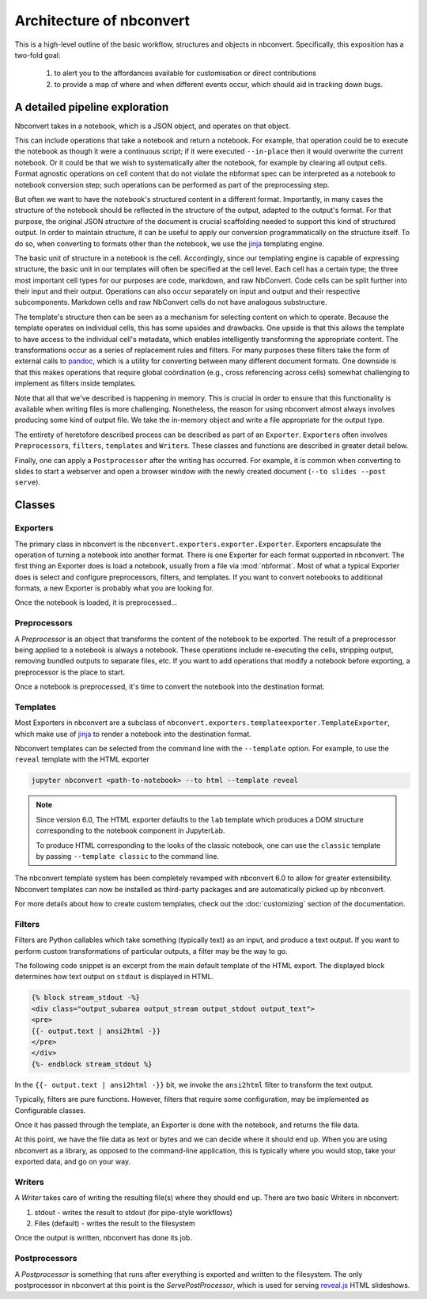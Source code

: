 .. _architecture:

=========================
Architecture of nbconvert
=========================

This is a high-level outline of the basic workflow, structures and objects in nbconvert.
Specifically, this exposition has a two-fold goal:

    #. to alert you to the affordances available for customisation or direct contributions
    #. to provide a map of where and when different events occur, which should aid in tracking down bugs.


A detailed pipeline exploration
===============================

Nbconvert takes in a notebook, which is a JSON object, and operates on that object.

This can include operations that take a notebook and return a notebook.
For example, that operation could be to execute the notebook as though it were a continuous script; if it were executed ``--in-place`` then it would overwrite the current notebook.
Or it could be that we wish to systematically alter the notebook, for example by clearing all output cells.
Format agnostic operations on cell content that do not violate the nbformat spec can be interpreted as a notebook to notebook conversion step; such operations can be performed as part of the preprocessing step.

But often we want to have the notebook's structured content in a different format.
Importantly, in many cases the structure of the notebook should be reflected in the structure of the output, adapted to the output's format.
For that purpose, the original JSON structure of the document is crucial scaffolding needed to support this kind of structured output.
In order to maintain structure, it can be useful to apply our conversion programmatically on the structure itself.
To do so, when converting to formats other than the notebook, we use the `jinja`_ templating engine.

The basic unit of structure in a notebook is the cell.
Accordingly, since our templating engine is capable of expressing structure, the basic unit in our templates will often be specified at the cell level.
Each cell has a certain type; the three most important cell types for our purposes are code, markdown, and raw NbConvert.
Code cells can be split further into their input and their output.
Operations can also occur separately on input and output and their respective subcomponents.
Markdown cells and raw NbConvert cells do not have analogous substructure.

The template's structure then can be seen as a mechanism for selecting content on which to operate.
Because the template operates on individual cells, this has some upsides and drawbacks.
One upside is that this allows the template to have access to the individual cell's metadata, which enables intelligently transforming the appropriate content.
The transformations occur as a series of replacement rules and filters.
For many purposes these filters take the form of external calls to `pandoc`_, which is a utility for converting between many different document formats.
One downside is that this makes operations that require global coördination (e.g., cross referencing across cells) somewhat challenging to implement as filters inside templates.

Note that all that we've described is happening in memory.
This is crucial in order to ensure that this functionality is available when writing files is more challenging.
Nonetheless, the reason for using nbconvert almost always involves producing some kind of output file.
We take the in-memory object and write a file appropriate for the output type.

The entirety of heretofore described process can be described as part of an ``Exporter``.
``Exporter``\s often involves ``Preprocessor``\s, ``filters``, ``templates`` and ``Writer``\s.
These classes and functions are described in greater detail below.

Finally, one can apply a ``Postprocessor`` after the writing has occurred.
For example, it is common when converting to slides to start a webserver and open a browser window with the newly created document (``--to slides --post serve``).

Classes
=======

.. _exporters:

Exporters
---------

The primary class in nbconvert is the ``nbconvert.exporters.exporter.Exporter``.
Exporters encapsulate the operation of turning a notebook into another format.
There is one Exporter for each format supported in nbconvert.
The first thing an Exporter does is load a notebook, usually from a file via :mod:`nbformat`.
Most of what a typical Exporter does is select and configure preprocessors, filters, and templates.
If you want to convert notebooks to additional formats, a new Exporter is probably what you are looking for.

.. seealso::

    :ref:`Writing a custom Exporter <external_exporters>`

Once the notebook is loaded, it is preprocessed...


.. _preprocessors:

Preprocessors
-------------

A `Preprocessor` is an object that transforms the content of the notebook to be exported.
The result of a preprocessor being applied to a notebook is always a notebook.
These operations include re-executing the cells, stripping output,
removing bundled outputs to separate files, etc.
If you want to add operations that modify a notebook before exporting,
a preprocessor is the place to start.

.. seealso::

    `Custom Preprocessors <nbconvert_library.ipynb#Custom-Preprocessors>`_

Once a notebook is preprocessed, it's time to convert the notebook into the destination format.


.. _templates_and_filters:

Templates
---------

Most Exporters in nbconvert are a subclass of ``nbconvert.exporters.templateexporter.TemplateExporter``, which make use of
`jinja`_ to render a notebook into the destination format.

Nbconvert templates can be selected from the command line with the ``--template``
option. For example, to use the ``reveal`` template with the HTML exporter

.. sourcecode:: bash

   jupyter nbconvert <path-to-notebook> --to html --template reveal

.. note::

   Since version 6.0, The HTML exporter defaults to the ``lab`` template which produces
   a DOM structure corresponding to the notebook component in JupyterLab.

   To produce HTML corresponding to the looks of the classic notebook, one can use the
   ``classic`` template by passing ``--template classic`` to the command line.

The nbconvert template system has been completely revamped with nbconvert 6.0 to allow
for greater extensibility. Nbconvert templates can now be installed as third-party packages
and are automatically picked up by nbconvert.

For more details about how to create custom templates, check out the :doc:`customizing` section
of the documentation.

Filters
-------

Filters are Python callables which take something (typically text) as an input, and produce a text output.
If you want to perform custom transformations of particular outputs, a filter may be the way to go.

The following code snippet is an excerpt from the main default template of the HTML export. The displayed
block determines how text output on ``stdout`` is displayed in HTML.

.. sourcecode:: html

    {% block stream_stdout -%}
    <div class="output_subarea output_stream output_stdout output_text">
    <pre>
    {{- output.text | ansi2html -}}
    </pre>
    </div>
    {%- endblock stream_stdout %}

In the ``{{- output.text | ansi2html -}}`` bit, we invoke the ``ansi2html`` filter to transform the text output.

Typically, filters are pure functions. However, filters that require  some configuration, may be implemented as
Configurable classes.

.. seealso::

    - :doc:`customizing`
    - `More on Jinja Filters`_

Once it has passed through the template, an Exporter is done with the notebook,
and returns the file data.

At this point, we have the file data as text or bytes and we can decide where it should end up.
When you are using nbconvert as a library, as opposed to the command-line application,
this is typically where you would stop, take your exported data, and go on your way.


.. _writers:

Writers
-------

A *Writer* takes care of writing the resulting file(s) where they should end up.
There are two basic Writers in nbconvert:

1. stdout - writes the result to stdout (for pipe-style workflows)
2. Files (default) - writes the result to the filesystem

Once the output is written, nbconvert has done its job.

.. _postprocessors:

Postprocessors
--------------

A *Postprocessor* is something that runs after everything is exported and written to the filesystem.
The only postprocessor in nbconvert at this point is the `ServePostProcessor`,
which is used for serving `reveal.js`_ HTML slideshows.

.. links:

.. _jinja: https://jinja.palletsprojects.com/en/3.0.x/
.. _More on Jinja Filters: https://jinja.palletsprojects.com/en/3.0.x/templates/#filters
.. _reveal.js: http://lab.hakim.se/reveal-js
.. _pandoc: https://pandoc.org/
